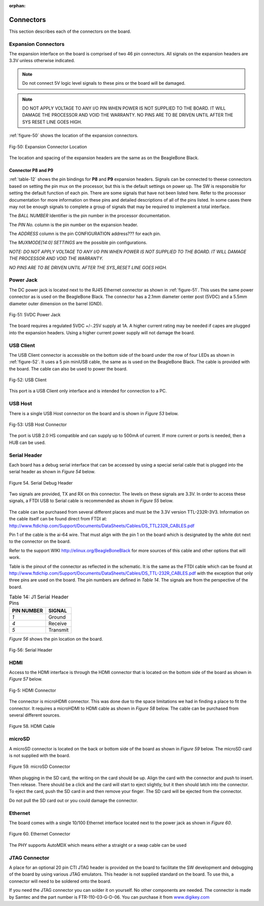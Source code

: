:orphan:

.. _connectors:

Connectors
#############

This section describes each of the connectors on the board.

.. _section-7-1,Section 7.1 Expansion Connectors:

Expansion Connectors
-----------------------------

The expansion interface on the board is comprised of two 46 pin
connectors. All signals on the expansion headers are 3.3V unless
otherwise indicated.

.. note :: 
   
   Do not connect 5V logic level signals to these pins or the board will be damaged.

.. note ::
    
   DO NOT APPLY VOLTAGE TO ANY I/O PIN WHEN POWER IS NOT SUPPLIED TO THE BOARD. IT WILL DAMAGE THE PROCESSOR AND VOID THE WARRANTY.
   NO PINS ARE TO BE DRIVEN UNTIL AFTER THE SYS RESET LINE GOES HIGH.

:ref:`figure-50` shows the location of the expansion connectors.

.. _figure-50,Figure 50:

.. figure:: media/image68.jpg
   :width: 400px
   :align: center 
   :alt: Figure 50. Expansion Connector Location

   Fig-50: Expansion Connector Location

The location and spacing of the expansion headers are the same as on the BeagleBone Black.

.. _connector-p8-and-p9:

Connector P8 and P9
**************************

:ref:`table-12` shows the pin bindings for **P8** and **P9** expansion headers. Signals
can be connected to theese connectors based on setting the pin mux on the
processor, but this is the default settings on power up. The SW is
responsible for setting the default function of each pin. There are some
signals that have not been listed here. Refer to the processor
documentation for more information on these pins and detailed
descriptions of all of the pins listed. In some cases there may not be
enough signals to complete a group of signals that may be required to
implement a total interface.

The *BALL NUMBER* Identifier is the pin number in the processor documentation.

The *PIN No.* column is the pin number on the expansion header.

The *ADDRESS* column is the pin CONFIGURATION address??? for each pin.

The *MUXMODE[14:0] SETTINGS* are the possible pin configurations.


*NOTE: DO NOT APPLY VOLTAGE TO ANY I/O PIN WHEN POWER IS NOT SUPPLIED TO
THE BOARD. IT WILL DAMAGE THE PROCESSOR AND VOID THE WARRANTY.*

*NO PINS ARE TO BE DRIVEN UNTIL AFTER THE SYS_RESET LINE GOES HIGH.*


..
  #TODO# this is a total mess!
  | *PIN No.* | *ADDRESS* | *REGISTER NAME* | *BALL NUMBER* | *MUXMODE[14:0] SETTINGS* |||||||||||||||
  | *PIN No.* | *ADDRESS* | *REGISTER NAME* | *BALL NUMBER* | *0* | *1* | *2* | *3* | *4* | *5* | *6* | *7* | *8* | *9* | *10* | *11* | *12* | *13* | *14* | *Bootstrap*  |
  | P8_03 | 0x00011C054 | PADCONFIG21 | AH21 | PRG1_PRU0_GPO19 | PRG1_PRU0_GPI19 | PRG1_IEP0_EDC_SYNC_OUT0 | PRG1_PWM0_TZ_OUT |  | RMII5_TXD0 | MCAN6_TX | GPIO0_20 |  |  | VOUT0_EXTPCLKIN | VPFE0_PCLK | MCASP4_AFSX |  |  | 
   |P8_04 |0x00011C0C4 | PADCONFIG49 | AC29 | PRG0_PRU0_GPO5 | PRG0_PRU0_GPI5 |  | PRG0_PWM3_B2 |  | RMII3_TXD0 |  | GPIO0_48 | GPMC0_AD0 |  |  |  | MCASP0_AXR3 |  |  | BOOTMODE2
   |P8_05 |0x00011C088 | PADCONFIG34 | AH25 | PRG1_PRU1_GPO12 | PRG1_PRU1_GPI12 | PRG1_RGMII2_TD1 | PRG1_PWM1_A0 | RGMII2_TD1 |  | MCAN7_TX | GPIO0_33 | RGMII8_TD1 |  | VOUT0_DATA12 |  | MCASP9_AFSX |  |  | 
   |P8_06 |0x00011C08C | PADCONFIG35 | AG25 | PRG1_PRU1_GPO13 | PRG1_PRU1_GPI13 | PRG1_RGMII2_TD2 | PRG1_PWM1_B0 | RGMII2_TD2 |  | MCAN7_RX | GPIO0_34 | RGMII8_TD2 |  | VOUT0_DATA13 | VPFE0_DATA8 | MCASP9_AXR0 | MCASP4_ACLKR |  | 
   |P8_07 |0x00011C03C | PADCONFIG15 | AD24 | PRG1_PRU0_GPO14 | PRG1_PRU0_GPI14 | PRG1_RGMII1_TD3 | PRG1_PWM0_A1 | RGMII1_TD3 |  | MCAN5_RX | GPIO0_15 |  | RGMII7_TD3 | VOUT0_DATA19 | VPFE0_DATA3 | MCASP7_AXR1 |  |  | 
   |P8_08 |0x00011C038 | PADCONFIG14 | AG24 | PRG1_PRU0_GPO13 | PRG1_PRU0_GPI13 | PRG1_RGMII1_TD2 | PRG1_PWM0_B0 | RGMII1_TD2 |  | MCAN5_TX | GPIO0_14 |  | RGMII7_TD2 | VOUT0_DATA18 | VPFE0_DATA2 | MCASP7_AXR0 |  |  | 
   |P8_09 |0x00011C044 | PADCONFIG17 | AE24 | PRG1_PRU0_GPO16 | PRG1_PRU0_GPI16 | PRG1_RGMII1_TXC | PRG1_PWM0_A2 | RGMII1_TXC |  | MCAN6_RX | GPIO0_17 |  | RGMII7_TXC | VOUT0_DATA21 | VPFE0_DATA5 | MCASP7_AXR3 | MCASP7_AFSR |  | 
   |P8_10 |0x00011C040 | PADCONFIG16 | AC24 | PRG1_PRU0_GPO15 | PRG1_PRU0_GPI15 | PRG1_RGMII1_TX_CTL | PRG1_PWM0_B1 | RGMII1_TX_CTL |  | MCAN6_TX | GPIO0_16 |  | RGMII7_TX_CTL | VOUT0_DATA20 | VPFE0_DATA4 | MCASP7_AXR2 | MCASP7_ACLKR |  | 
   |P8_11 |0x00011C0F4 | PADCONFIG61 | AB24 | PRG0_PRU0_GPO17 | PRG0_PRU0_GPI17 | PRG0_IEP0_EDC_SYNC_OUT1 | PRG0_PWM0_B2 | PRG0_ECAP0_SYNC_OUT |  |  | GPIO0_60 | GPMC0_AD5 | OBSCLK1 |  |  | MCASP0_AXR13 |  |  | BOOTMODE7
   |P8_12 |0x00011C0F0 | PADCONFIG60 | AH28 | PRG0_PRU0_GPO16 | PRG0_PRU0_GPI16 | PRG0_RGMII1_TXC | PRG0_PWM0_A2 | RGMII3_TXC |  |  | GPIO0_59 |  |  | DSS_FSYNC1 |  | MCASP0_AXR12 |  |  | 
   |P8_13 |0x00011C168 | PADCONFIG90 | V27 | RGMII5_TD1 | RMII7_TXD1 | I2C3_SCL |  | VOUT1_DATA4 | TRC_DATA2 | EHRPWM0_B | GPIO0_89 | GPMC0_A5 |  |  |  | MCASP11_ACLKX |  |  | 
   |P8_14 |0x00011C130 | PADCONFIG76 | AF27 | PRG0_PRU1_GPO12 | PRG0_PRU1_GPI12 | PRG0_RGMII2_TD1 | PRG0_PWM1_A0 | RGMII4_TD1 |  |  | GPIO0_75 |  |  |  |  | MCASP1_AXR8 |  | UART8_CTSn | 
   |P8_15 |0x00011C0F8 | PADCONFIG62 | AB29 | PRG0_PRU0_GPO18 | PRG0_PRU0_GPI18 | PRG0_IEP0_EDC_LATCH_IN0 | PRG0_PWM0_TZ_IN | PRG0_ECAP0_IN_APWM_OUT |  |  | GPIO0_61 | GPMC0_AD6 |  |  |  | MCASP0_AXR14 |  |  | 
   |P8_16 |0x00011C0FC | PADCONFIG63 | AB28 | PRG0_PRU0_GPO19 | PRG0_PRU0_GPI19 | PRG0_IEP0_EDC_SYNC_OUT0 | PRG0_PWM0_TZ_OUT |  |  |  | GPIO0_62 | GPMC0_AD7 |  |  |  | MCASP0_AXR15 |  |  | 
   |P8_17 |0x00011C00C | PADCONFIG3 | AF22 | PRG1_PRU0_GPO2 | PRG1_PRU0_GPI2 | PRG1_RGMII1_RD2 | PRG1_PWM2_A0 | RGMII1_RD2 | RMII1_CRS_DV |  | GPIO0_3 | GPMC0_WAIT1 | RGMII7_RD2 |  |  | MCASP6_AXR0 |  | UART1_RXD | 
   |P8_18 |0x00011C010 | PADCONFIG4 | AJ23 | PRG1_PRU0_GPO3 | PRG1_PRU0_GPI3 | PRG1_RGMII1_RD3 | PRG1_PWM3_A2 | RGMII1_RD3 | RMII1_RX_ER |  | GPIO0_4 | GPMC0_DIR | RGMII7_RD3 |  |  | MCASP6_AXR1 |  | UART1_TXD | 
   |P8_19 |0x00011C164 | PADCONFIG89 | V29 | RGMII5_TD2 | UART3_TXD |  | SYNC3_OUT | VOUT1_DATA3 | TRC_DATA1 | EHRPWM0_A | GPIO0_88 | GPMC0_A4 |  |  |  | MCASP10_AXR1 |  |  | 
   |P8_20 |0x00011C134 | PADCONFIG77 | AF26 | PRG0_PRU1_GPO13 | PRG0_PRU1_GPI13 | PRG0_RGMII2_TD2 | PRG0_PWM1_B0 | RGMII4_TD2 |  |  | GPIO0_76 |  |  |  |  | MCASP1_AXR9 |  | UART8_RTSn | 
   |P8_21 |0x00011C07C | PADCONFIG31 | AF21 | PRG1_PRU1_GPO9 | PRG1_PRU1_GPI9 | PRG1_UART0_RXD |  | SPI6_CS3 | RMII6_RXD1 | MCAN8_TX | GPIO0_30 | GPMC0_CSn0 | PRG1_IEP0_EDIO_DATA_IN_OUT30 | VOUT0_DATA9 |  | MCASP4_AXR3 |  |  | 
   |P8_22 |0x00011C014 | PADCONFIG5 | AH23 | PRG1_PRU0_GPO4 | PRG1_PRU0_GPI4 | PRG1_RGMII1_RX_CTL | PRG1_PWM2_B0 | RGMII1_RX_CTL | RMII1_TXD0 |  | GPIO0_5 | GPMC0_CSn2 | RGMII7_RX_CTL |  |  | MCASP6_AXR2 | MCASP6_ACLKR | UART2_RXD | 
   |P8_23 |0x00011C080 | PADCONFIG32 | AB23 | PRG1_PRU1_GPO10 | PRG1_PRU1_GPI10 | PRG1_UART0_TXD | PRG1_PWM2_TZ_IN |  | RMII6_CRS_DV | MCAN8_RX | GPIO0_31 | GPMC0_CLKOUT | PRG1_IEP0_EDIO_DATA_IN_OUT31 | VOUT0_DATA10 | GPMC0_FCLK_MUX | MCASP5_ACLKX |  |  | 
   |P8_24 |0x00011C018 | PADCONFIG6 | AD20 | PRG1_PRU0_GPO5 | PRG1_PRU0_GPI5 |  | PRG1_PWM3_B2 |  | RMII1_TX_EN |  | GPIO0_6 | GPMC0_WEn |  |  |  | MCASP3_AXR0 |  |  | BOOTMODE0
   |P8_25 |0x00011C090 | PADCONFIG36 | AH26 | PRG1_PRU1_GPO14 | PRG1_PRU1_GPI14 | PRG1_RGMII2_TD3 | PRG1_PWM1_A1 | RGMII2_TD3 |  | MCAN8_TX | GPIO0_35 | RGMII8_TD3 |  | VOUT0_DATA14 |  | MCASP9_AXR1 | MCASP4_AFSR |  | 
   |P8_26 |0x00011C0D0 | PADCONFIG52 | AC27 | PRG0_PRU0_GPO8 | PRG0_PRU0_GPI8 |  | PRG0_PWM2_A1 |  |  | MCAN9_RX | GPIO0_51 | GPMC0_AD2 |  |  |  | MCASP0_AXR6 |  | UART6_RXD | 
   |P8_27 |0x00011C120 | PADCONFIG72 | AA28 | PRG0_PRU1_GPO8 | PRG0_PRU1_GPI8 |  | PRG0_PWM2_TZ_OUT |  |  | MCAN11_RX | GPIO0_71 | GPMC0_AD10 |  |  |  | MCASP1_AFSX |  |  | 
   |P8_28 |0x00011C124 | PADCONFIG73 | Y24 | PRG0_PRU1_GPO9 | PRG0_PRU1_GPI9 | PRG0_UART0_RXD |  | SPI3_CS3 |  | PRG0_IEP0_EDIO_DATA_IN_OUT30 | GPIO0_72 | GPMC0_AD11 |  | DSS_FSYNC3 |  | MCASP1_AXR5 |  | UART8_RXD | 
   |P8_29 |0x00011C128 | PADCONFIG74 | AA25 | PRG0_PRU1_GPO10 | PRG0_PRU1_GPI10 | PRG0_UART0_TXD | PRG0_PWM2_TZ_IN |  |  | PRG0_IEP0_EDIO_DATA_IN_OUT31 | GPIO0_73 | GPMC0_AD12 | CLKOUT |  |  | MCASP1_AXR6 |  | UART8_TXD | 
   |P8_30 |0x00011C12C | PADCONFIG75 | AG26 | PRG0_PRU1_GPO11 | PRG0_PRU1_GPI11 | PRG0_RGMII2_TD0 |  | RGMII4_TD0 | RMII4_TX_EN |  | GPIO0_74 | GPMC0_A26 |  |  |  | MCASP1_AXR7 |  |  | 
   |P8_31A |0x00011C084 | PADCONFIG33 | AJ25 | PRG1_PRU1_GPO11 | PRG1_PRU1_GPI11 | PRG1_RGMII2_TD0 |  | RGMII2_TD0 | RMII2_TX_EN |  | GPIO0_32 | RGMII8_TD0 | EQEP1_I | VOUT0_DATA11 |  | MCASP9_ACLKX |  |  | 
   |P8_31B |0x00011C100 | PADCONFIG64 | AE29 | PRG0_PRU1_GPO0 | PRG0_PRU1_GPI0 | PRG0_RGMII2_RD0 |  | RGMII4_RD0 | RMII4_RXD0 |  | GPIO0_63 | UART4_CTSn |  |  |  | MCASP1_AXR0 |  | UART5_RXD | 
   |P8_32A |0x00011C06C | PADCONFIG27 | AG21 | PRG1_PRU1_GPO5 | PRG1_PRU1_GPI5 |  |  |  | RMII5_TX_EN | MCAN6_RX | GPIO0_26 | GPMC0_WPn | EQEP1_S | VOUT0_DATA5 |  | MCASP4_AXR0 |  | TIMER_IO4 | 
   |P8_32B |0x00011C104 | PADCONFIG65 | AD28 | PRG0_PRU1_GPO1 | PRG0_PRU1_GPI1 | PRG0_RGMII2_RD1 |  | RGMII4_RD1 | RMII4_RXD1 |  | GPIO0_64 | UART4_RTSn |  |  |  | MCASP1_AXR1 |  | UART5_TXD | 
   |P8_33A |0x00011C068 | PADCONFIG26 | AH24 | PRG1_PRU1_GPO4 | PRG1_PRU1_GPI4 | PRG1_RGMII2_RX_CTL | PRG1_PWM2_B2 | RGMII2_RX_CTL | RMII2_TXD0 |  | GPIO0_25 | RGMII8_RX_CTL | EQEP1_B | VOUT0_DATA4 | VPFE0_DATA13 | MCASP8_AXR2 | MCASP8_ACLKR | TIMER_IO3 | 
   |P8_33B |0x00011C1C0 | PADCONFIG112 | AA2 | SPI0_CS0 | UART0_RTSn |  |  |  |  |  | GPIO0_111 |  |  |  |  |  |  |  | 
   |P8_34 |0x00011C01C | PADCONFIG7 | AD22 | PRG1_PRU0_GPO6 | PRG1_PRU0_GPI6 | PRG1_RGMII1_RXC | PRG1_PWM3_A1 | RGMII1_RXC | RMII1_TXD1 | AUDIO_EXT_REFCLK0 | GPIO0_7 | GPMC0_CSn3 | RGMII7_RXC |  |  | MCASP6_AXR3 | MCASP6_AFSR | UART2_TXD | 
   |P8_35A |0x00011C064 | PADCONFIG25 | AD23 | PRG1_PRU1_GPO3 | PRG1_PRU1_GPI3 | PRG1_RGMII2_RD3 |  | RGMII2_RD3 | RMII2_RX_ER |  | GPIO0_24 | RGMII8_RD3 | EQEP1_A | VOUT0_DATA3 | VPFE0_WEN | MCASP8_AXR1 | MCASP3_AFSR | TIMER_IO2 | 
   |P8_35B |0x00011C1D4 | PADCONFIG117 | Y3 | SPI1_CS0 | UART0_CTSn |  | UART5_RXD |  |  | PRG0_IEP0_EDIO_OUTVALID | GPIO0_116 | PRG0_IEP0_EDC_LATCH_IN0 |  |  |  |  |  |  | 
   |P8_36 |0x00011C020 | PADCONFIG8 | AE20 | PRG1_PRU0_GPO7 | PRG1_PRU0_GPI7 | PRG1_IEP0_EDC_LATCH_IN1 | PRG1_PWM3_B1 |  | AUDIO_EXT_REFCLK1 | MCAN4_TX | GPIO0_8 |  |  |  |  | MCASP3_AXR1 |  |  | 
   |P8_37A |0x00011C1AC | PADCONFIG107 | Y27 | RGMII6_RD2 | UART4_RTSn |  | UART5_TXD |  | TRC_DATA19 | EHRPWM5_A | GPIO0_106 | GPMC0_A22 |  |  |  | MCASP11_AXR5 |  |  | 
   |P8_37B |0x00011C02C | PADCONFIG11 | AD21 | PRG1_PRU0_GPO10 | PRG1_PRU0_GPI10 | PRG1_UART0_RTSn | PRG1_PWM2_B1 | SPI6_CS2 | RMII5_CRS_DV |  | GPIO0_11 | GPMC0_BE0n_CLE | PRG1_IEP0_EDIO_DATA_IN_OUT29 | OBSCLK2 |  | MCASP3_AFSX |  |  | 
   |P8_38A |0x00011C1A8 | PADCONFIG106 | Y29 | RGMII6_RD3 | UART4_CTSn |  | UART5_RXD | CLKOUT | TRC_DATA18 | EHRPWM_TZn_IN4 | GPIO0_105 | GPMC0_A21 |  |  |  | MCASP11_AXR4 |  |  | 
   |P8_38B |0x00011C024 | PADCONFIG9 | AJ20 | PRG1_PRU0_GPO8 | PRG1_PRU0_GPI8 |  | PRG1_PWM2_A1 |  | RMII5_RXD0 | MCAN4_RX | GPIO0_9 | GPMC0_OEn_REn |  | VOUT0_DATA22 |  | MCASP3_AXR2 |  |  | 
   |P8_39 |0x00011C118 | PADCONFIG70 | AC26 | PRG0_PRU1_GPO6 | PRG0_PRU1_GPI6 | PRG0_RGMII2_RXC |  | RGMII4_RXC | RMII4_TXD0 |  | GPIO0_69 | GPMC0_A25 |  |  |  | MCASP1_AXR3 |  |  | 
   |P8_40 |0x00011C11C | PADCONFIG71 | AA24 | PRG0_PRU1_GPO7 | PRG0_PRU1_GPI7 | PRG0_IEP1_EDC_LATCH_IN1 |  | SPI3_CS0 |  | MCAN11_TX | GPIO0_70 | GPMC0_AD9 |  |  |  | MCASP1_AXR4 |  | UART2_TXD | 
   |P8_41 |0x00011C110 | PADCONFIG68 | AD29 | PRG0_PRU1_GPO4 | PRG0_PRU1_GPI4 | PRG0_RGMII2_RX_CTL | PRG0_PWM2_B2 | RGMII4_RX_CTL | RMII4_TXD1 |  | GPIO0_67 | GPMC0_A24 |  |  |  | MCASP1_AXR2 |  |  | 
   |P8_42 |0x00011C114 | PADCONFIG69 | AB27 | PRG0_PRU1_GPO5 | PRG0_PRU1_GPI5 |  |  |  |  |  | GPIO0_68 | GPMC0_AD8 |  |  |  | MCASP1_ACLKX |  |  | BOOTMODE6
   |P8_43 |0x00011C108 | PADCONFIG66 | AD27 | PRG0_PRU1_GPO2 | PRG0_PRU1_GPI2 | PRG0_RGMII2_RD2 | PRG0_PWM2_A2 | RGMII4_RD2 | RMII4_CRS_DV |  | GPIO0_65 | GPMC0_A23 |  |  |  | MCASP1_ACLKR | MCASP1_AXR10 |  | 
   |P8_44 |0x00011C10C | PADCONFIG67 | AC25 | PRG0_PRU1_GPO3 | PRG0_PRU1_GPI3 | PRG0_RGMII2_RD3 |  | RGMII4_RD3 | RMII4_RX_ER |  | GPIO0_66 |  |  |  |  | MCASP1_AFSR | MCASP1_AXR11 |  | 
   |P8_45 |0x00011C140 | PADCONFIG80 | AG29 | PRG0_PRU1_GPO16 | PRG0_PRU1_GPI16 | PRG0_RGMII2_TXC | PRG0_PWM1_A2 | RGMII4_TXC |  |  | GPIO0_79 |  |  |  |  | MCASP2_AXR2 |  |  | 
   |P8_46 |0x00011C144 | PADCONFIG81 | Y25 | PRG0_PRU1_GPO17 | PRG0_PRU1_GPI17 | PRG0_IEP1_EDC_SYNC_OUT1 | PRG0_PWM1_B2 | SPI3_CLK |  |  | GPIO0_80 | GPMC0_AD13 |  |  |  | MCASP2_AXR3 |  |  | BOOTMODE3
   |P9_11 |0x00011C004 | PADCONFIG1 | AC23 | PRG1_PRU0_GPO0 | PRG1_PRU0_GPI0 | PRG1_RGMII1_RD0 | PRG1_PWM3_A0 | RGMII1_RD0 | RMII1_RXD0 |  | GPIO0_1 | GPMC0_BE1n | RGMII7_RD0 |  |  | MCASP6_ACLKX |  | UART0_RXD | 
   |P9_12 |0x00011C0B8 | PADCONFIG46 | AE27 | PRG0_PRU0_GPO2 | PRG0_PRU0_GPI2 | PRG0_RGMII1_RD2 | PRG0_PWM2_A0 | RGMII3_RD2 | RMII3_CRS_DV |  | GPIO0_45 | UART3_RXD |  |  |  | MCASP0_ACLKR |  |  | 
   |P9_13 |0x00011C008 | PADCONFIG2 | AG22 | PRG1_PRU0_GPO1 | PRG1_PRU0_GPI1 | PRG1_RGMII1_RD1 | PRG1_PWM3_B0 | RGMII1_RD1 | RMII1_RXD1 |  | GPIO0_2 | GPMC0_WAIT0 | RGMII7_RD1 |  |  | MCASP6_AFSX |  | UART0_TXD | 
   |P9_14 |0x00011C178 | PADCONFIG94 | U27 | RGMII5_RD3 | UART3_CTSn |  | UART6_RXD | VOUT1_DATA8 | TRC_DATA6 | EHRPWM2_A | GPIO0_93 | GPMC0_A9 |  |  |  | MCASP11_AXR0 |  |  | 
   |P9_15 |0x00011C0C0 | PADCONFIG48 | AD25 | PRG0_PRU0_GPO4 | PRG0_PRU0_GPI4 | PRG0_RGMII1_RX_CTL | PRG0_PWM2_B0 | RGMII3_RX_CTL | RMII3_TXD1 |  | GPIO0_47 |  |  |  |  | MCASP0_AXR2 |  |  | 
   |P9_16A |0x00011C17C | PADCONFIG95 | U24 | RGMII5_RD2 | UART3_RTSn |  | UART6_TXD | VOUT1_DATA9 | TRC_DATA7 | EHRPWM2_B | GPIO0_94 | GPMC0_A10 |  |  |  | MCASP11_AXR1 |  |  | 
   |P9_16B |0x00011C1DC | PADCONFIG119 | Y1 | SPI1_CLK | UART5_CTSn | I2C4_SDA | UART2_RXD |  |  |  | GPIO0_118 | PRG0_IEP0_EDC_SYNC_OUT0 |  |  |  |  |  |  | 
   |P9_17A |0x00011C074 | PADCONFIG29 | AC21 | PRG1_PRU1_GPO7 | PRG1_PRU1_GPI7 | PRG1_IEP1_EDC_LATCH_IN1 |  | SPI6_CS0 | RMII6_RX_ER | MCAN7_TX | GPIO0_28 |  |  | VOUT0_DATA7 | VPFE0_DATA15 | MCASP4_AXR1 |  | UART3_TXD | 
   |P9_17B |0x00011C1D0 | PADCONFIG116 | AA3 | SPI0_D1 |  | I2C6_SCL |  |  |  |  | GPIO0_115 |  |  |  |  |  |  |  | 
   |P9_18A |0x00011C0A4 | PADCONFIG41 | AH22 | PRG1_PRU1_GPO19 | PRG1_PRU1_GPI19 | PRG1_IEP1_EDC_SYNC_OUT0 | PRG1_PWM1_TZ_OUT | SPI6_D1 | RMII6_TXD1 | PRG1_ECAP0_IN_APWM_OUT | GPIO0_40 |  |  | VOUT0_PCLK |  | MCASP5_AXR1 |  |  | 
   |P9_18B |0x00011C1E4 | PADCONFIG121 | Y2 | SPI1_D1 |  | I2C6_SDA |  |  |  |  | GPIO0_120 | PRG0_IEP1_EDC_SYNC_OUT0 |  |  |  |  |  |  | 
   |P9_19A |0x00011C208 | PADCONFIG130 | W5 | MCAN0_RX |  |  |  | I2C2_SCL |  |  | GPIO1_1 |  |  |  |  |  |  |  | 
   |P9_19B |0x00011C13C | PADCONFIG79 | AF29 | PRG0_PRU1_GPO15 | PRG0_PRU1_GPI15 | PRG0_RGMII2_TX_CTL | PRG0_PWM1_B1 | RGMII4_TX_CTL |  |  | GPIO0_78 |  |  |  |  | MCASP2_AXR1 |  | UART2_RTSn | 
   |P9_20A |0x00011C20C | PADCONFIG131 | W6 | MCAN0_TX |  |  |  | I2C2_SDA |  |  | GPIO1_2 |  |  |  |  |  |  |  | 
   |P9_21A |0x00011C0A0 | PADCONFIG40 | AJ22 | PRG1_PRU1_GPO18 | PRG1_PRU1_GPI18 | PRG1_IEP1_EDC_LATCH_IN0 | PRG1_PWM1_TZ_IN | SPI6_D0 | RMII6_TXD0 | PRG1_ECAP0_SYNC_IN | GPIO0_39 |  | VOUT0_VP2_VSYNC | VOUT0_VSYNC |  | MCASP5_AXR0 |  | VOUT0_VP0_VSYNC | 
   |P9_22A |0x00011C09C | PADCONFIG39 | AC22 | PRG1_PRU1_GPO17 | PRG1_PRU1_GPI17 | PRG1_IEP1_EDC_SYNC_OUT1 | PRG1_PWM1_B2 | SPI6_CLK | RMII6_TX_EN | PRG1_ECAP0_SYNC_OUT | GPIO0_38 |  | VOUT0_VP2_DE | VOUT0_DE | VPFE0_DATA10 | MCASP5_AFSX |  | VOUT0_VP0_DE | BOOTMODE1
   |P9_22B |0x00011C170 | PADCONFIG92 | U29 | RGMII5_TXC | RMII7_TX_EN | I2C6_SCL |  | VOUT1_DATA6 | TRC_DATA4 | EHRPWM1_B | GPIO0_91 | GPMC0_A7 |  |  |  | MCASP10_AXR2 |  |  | 
   |P9_23 |0x00011C028 | PADCONFIG10 | AG20 | PRG1_PRU0_GPO9 | PRG1_PRU0_GPI9 | PRG1_UART0_CTSn | PRG1_PWM3_TZ_IN | SPI6_CS1 | RMII5_RXD1 |  | GPIO0_10 | GPMC0_ADVn_ALE | PRG1_IEP0_EDIO_DATA_IN_OUT28 | VOUT0_DATA23 |  | MCASP3_ACLKX |  |  | 
   |P9_24A |0x00011C034 | PADCONFIG13 | AJ24 | PRG1_PRU0_GPO12 | PRG1_PRU0_GPI12 | PRG1_RGMII1_TD1 | PRG1_PWM0_A0 | RGMII1_TD1 |  | MCAN4_RX | GPIO0_13 |  | RGMII7_TD1 | VOUT0_DATA17 | VPFE0_DATA1 | MCASP7_AFSX |  |  | 
   |P9_24B |0x00011C1E0 | PADCONFIG120 | Y5 | SPI1_D0 | UART5_RTSn | I2C4_SCL | UART2_TXD |  |  |  | GPIO0_119 | PRG0_IEP1_EDC_LATCH_IN0 |  |  |  |  |  |  | 
   |P9_25A |0x00011C200 | PADCONFIG128 | AC4 | UART1_CTSn | MCAN3_RX |  |  | SPI2_D0 | EQEP0_S |  | GPIO0_127 |  |  |  |  |  |  |  | 
   |P9_25B |0x00011C1A4 | PADCONFIG105 | W26 | RGMII6_RXC |  |  | AUDIO_EXT_REFCLK2 | VOUT1_DE | TRC_DATA17 | EHRPWM4_B | GPIO0_104 | GPMC0_A20 | VOUT1_VP0_DE |  |  | MCASP10_AXR7 |  |  | 
   |P9_26A |0x00011C030 | PADCONFIG12 | AF24 | PRG1_PRU0_GPO11 | PRG1_PRU0_GPI11 | PRG1_RGMII1_TD0 | PRG1_PWM3_TZ_OUT | RGMII1_TD0 |  | MCAN4_TX | GPIO0_12 |  | RGMII7_TD0 | VOUT0_DATA16 | VPFE0_DATA0 | MCASP7_ACLKX |  |  | 
   |P9_27A |0x00011C0BC | PADCONFIG47 | AD26 | PRG0_PRU0_GPO3 | PRG0_PRU0_GPI3 | PRG0_RGMII1_RD3 | PRG0_PWM3_A2 | RGMII3_RD3 | RMII3_RX_ER |  | GPIO0_46 | UART3_TXD |  |  |  | MCASP0_AFSR |  |  | 
   |P9_27B |0x00011C1F4 | PADCONFIG125 | AB1 | UART0_RTSn | TIMER_IO7 | SPI0_CS3 | MCAN2_TX | SPI2_CLK | EQEP0_B |  | GPIO0_124 |  |  |  |  |  |  |  | 
   |P9_28A |0x00011C230 | PADCONFIG140 | U2 | ECAP0_IN_APWM_OUT | SYNC0_OUT | CPTS0_RFT_CLK |  | SPI2_CS3 | I3C0_SDAPULLEN | SPI7_CS0 | GPIO1_11 |  |  |  |  |  |  |  | 
   |P9_28B |0x00011C0B0 | PADCONFIG44 | AF28 | PRG0_PRU0_GPO0 | PRG0_PRU0_GPI0 | PRG0_RGMII1_RD0 | PRG0_PWM3_A0 | RGMII3_RD0 | RMII3_RXD1 |  | GPIO0_43 |  |  |  |  | MCASP0_AXR0 |  |  | 
   |P9_29A |0x00011C0D8 | PADCONFIG54 | AB25 | PRG0_PRU0_GPO10 | PRG0_PRU0_GPI10 | PRG0_UART0_RTSn | PRG0_PWM2_B1 | SPI3_CS2 | PRG0_IEP0_EDIO_DATA_IN_OUT29 | MCAN10_RX | GPIO0_53 | GPMC0_AD4 |  |  |  | MCASP0_AFSX |  |  | 
   |P9_29B |0x00011C23C | PADCONFIG143 | V5 | TIMER_IO1 | ECAP2_IN_APWM_OUT | OBSCLK0 |  |  |  | SPI7_D1 | GPIO1_14 |  |  |  |  |  |  |  | BOOTMODE5
   |P9_30A |0x00011C0B4 | PADCONFIG45 | AE28 | PRG0_PRU0_GPO1 | PRG0_PRU0_GPI1 | PRG0_RGMII1_RD1 | PRG0_PWM3_B0 | RGMII3_RD1 | RMII3_RXD0 |  | GPIO0_44 |  |  |  |  | MCASP0_AXR1 |  |  | 
   |P9_30B |0x00011C238 | PADCONFIG142 | V6 | TIMER_IO0 | ECAP1_IN_APWM_OUT | SYSCLKOUT0 |  |  |  | SPI7_D0 | GPIO1_13 |  |  |  |  |  |  |  | BOOTMODE4
   |P9_31A |0x00011C0D4 | PADCONFIG53 | AB26 | PRG0_PRU0_GPO9 | PRG0_PRU0_GPI9 | PRG0_UART0_CTSn | PRG0_PWM3_TZ_IN | SPI3_CS1 | PRG0_IEP0_EDIO_DATA_IN_OUT28 | MCAN10_TX | GPIO0_52 | GPMC0_AD3 |  |  |  | MCASP0_ACLKX |  | UART6_TXD | 
   |P9_31B |0x00011C234 | PADCONFIG141 | U3 | EXT_REFCLK1 | SYNC1_OUT |  |  |  |  | SPI7_CLK | GPIO1_12 |  |  |  |  |  |  |  | 
   |P9_33A |0x00011C0CC | PADCONFIG51 | AC28 | PRG0_PRU0_GPO7 | PRG0_PRU0_GPI7 | PRG0_IEP0_EDC_LATCH_IN1 | PRG0_PWM3_B1 | PRG0_ECAP0_SYNC_IN |  | MCAN9_TX | GPIO0_50 | GPMC0_AD1 |  |  |  | MCASP0_AXR5 |  |  | 
   |P9_33B |0x04301C140 | WKUP_PADCONFIG80 | K24 | MCU_ADC0_AIN4 |  |  |  |  |  |  |  |  |  |  |  |  |  |  | 
   |P9_35A |0x00011C0E0 | PADCONFIG56 | AH27 | PRG0_PRU0_GPO12 | PRG0_PRU0_GPI12 | PRG0_RGMII1_TD1 | PRG0_PWM0_A0 | RGMII3_TD1 |  |  | GPIO0_55 |  |  | DSS_FSYNC0 |  | MCASP0_AXR8 |  |  | 
   |P9_35B |0x04301C148 | WKUP_PADCONFIG82 | K29 | MCU_ADC0_AIN6 |  |  |  |  |  |  |  |  |  |  |  |  |  |  | 
   |P9_36A |0x00011C0E4 | PADCONFIG57 | AH29 | PRG0_PRU0_GPO13 | PRG0_PRU0_GPI13 | PRG0_RGMII1_TD2 | PRG0_PWM0_B0 | RGMII3_TD2 |  |  | GPIO0_56 |  |  | DSS_FSYNC2 |  | MCASP0_AXR9 |  |  | 
   |P9_36B |0x04301C144 | WKUP_PADCONFIG81 | K27 | MCU_ADC0_AIN5 |  |  |  |  |  |  |  |  |  |  |  |  |  |  | 
   |P9_37A |0x00011C0E8 | PADCONFIG58 | AG28 | PRG0_PRU0_GPO14 | PRG0_PRU0_GPI14 | PRG0_RGMII1_TD3 | PRG0_PWM0_A1 | RGMII3_TD3 |  |  | GPIO0_57 | UART4_RXD |  |  |  | MCASP0_AXR10 |  |  | 
   |P9_37B |0x04301C138 | WKUP_PADCONFIG78 | K28 | MCU_ADC0_AIN2 |  |  |  |  |  |  |  |  |  |  |  |  |  |  | 
   |P9_38A |0x00011C0EC | PADCONFIG59 | AG27 | PRG0_PRU0_GPO15 | PRG0_PRU0_GPI15 | PRG0_RGMII1_TX_CTL | PRG0_PWM0_B1 | RGMII3_TX_CTL |  |  | GPIO0_58 | UART4_TXD |  | DSS_FSYNC3 |  | MCASP0_AXR11 |  |  | 
   |P9_38B |0x04301C13C | WKUP_PADCONFIG79 | L28 | MCU_ADC0_AIN3 |  |  |  |  |  |  |  |  |  |  |  |  |  |  | 
   |P9_39A |0x04301C130 | WKUP_PADCONFIG76 | K25 | MCU_ADC0_AIN0 |  |  |  |  |  |  |  |  |  |  |  |  |  |  | 
   |P9_39B |0x00011C0DC | PADCONFIG55 | AJ28 | PRG0_PRU0_GPO11 | PRG0_PRU0_GPI11 | PRG0_RGMII1_TD0 | PRG0_PWM3_TZ_OUT | RGMII3_TD0 |  |  | GPIO0_54 |  | CLKOUT |  |  | MCASP0_AXR7 |  |  | 
   |P9_40A |0x00011C148 | PADCONFIG82 | AA26 | PRG0_PRU1_GPO18 | PRG0_PRU1_GPI18 | PRG0_IEP1_EDC_LATCH_IN0 | PRG0_PWM1_TZ_IN | SPI3_D0 |  | MCAN12_TX | GPIO0_81 | GPMC0_AD14 |  |  |  | MCASP2_AFSX |  | UART2_RXD | 
   |P9_40B |0x04301C134 | WKUP_PADCONFIG77 | K26 | MCU_ADC0_AIN1 |  |  |  |  |  |  |  |  |  |  |  |  |  |  | 
   |P9_41 |0x00011C204 | PADCONFIG129 | AD5 | UART1_RTSn | MCAN3_TX |  |  | SPI2_D1 | EQEP0_I |  | GPIO1_0 |  |  |  |  |  |  |  | 
   |P9_42A |0x00011C1F0 | PADCONFIG124 | AC2 | UART0_CTSn | TIMER_IO6 | SPI0_CS2 | MCAN2_RX | SPI2_CS0 | EQEP0_A |  | GPIO0_123 |  |  |  |  |  |  |  | 
   |P9_42B |0x00011C04C | PADCONFIG19 | AJ21 | PRG1_PRU0_GPO17 | PRG1_PRU0_GPI17 | PRG1_IEP0_EDC_SYNC_OUT1 | PRG1_PWM0_B2 |  | RMII5_TXD1 | MCAN5_TX | GPIO0_18 |  |  |  | VPFE0_DATA6 | MCASP3_AXR3 |  |  | |


.. _power-jack:

Power Jack
----------------------------

The DC power jack is located next to the RJ45 Ethernet connector as
shown in :ref:`figure-51`. This uses the same power connector as is used on
the BeagleBone Black. The connector has a 2.1mm diameter center post
(5VDC) and a 5.5mm diameter outer dimension on the barrel (GND).

.. _figure-51,Figure 51:

.. figure:: media/image69.jpg
   :width: 400px
   :align: center 
   :alt: Figure 51. 5VDC Power Jack

   Fig-51: 5VDC Power Jack

The board requires a regulated 5VDC +/-.25V supply at 1A. A higher
current rating may be needed if capes are plugged into the expansion
headers. Using a higher current power supply will not damage the board.

.. _usb-client:

USB Client
----------------------------

The USB Client connector is accessible on the bottom side of the board
under the row of four LEDs as shown in :ref:`figure-52`. It uses a 5 pin
miniUSB cable, the same as is used on the BeagleBone Black. The cable
is provided with the board. The cable can also be used to power the
board.

.. _figure-52,Figure 52:

.. figure:: media/image71.jpg
   :width: 400px
   :align: center 
   :alt: Figure 52. USB Client

   Fig-52: USB Client

This port is a USB Client only interface and is intended for connection
to a PC.

.. _usb-host-1:

USB Host
----------------------------

There is a single USB Host connector on the board and is shown in
*Figure 53* below.

.. figure:: media/image71.jpg
   :width: 400px
   :align: center 
   :alt: Figure 53. USB Host Connector

   Fig-53: USB Host Connector

.. _figure-53.-usb-host-connector:



The port is USB 2.0 HS compatible and can supply up to 500mA of current.
If more current or ports is needed, then a HUB can be used.

.. _serial-header:

Serial Header
----------------------------

Each board has a debug serial interface that can be accessed by using a
special serial cable that is plugged into the serial header as shown in
*Figure 54* below.

.. figure:: media/image71.jpg
   :width: 400px
   :align: center 
   :alt: Figure 54. Serial Debug Header

   Figure 54. Serial Debug Header

.. _figure-54.-serial-debug-header:

Two signals are provided, TX and RX on this connector. The levels on
these signals are 3.3V. In order to access these signals, a FTDI USB to
Serial cable is recommended as shown in *Figure 55* below.

.. figure:: media/image73.jpg
   :width: 400px
   :align: center 
   :alt: Figure-55

The cable can be purchased from several different places and must be the
3.3V version TTL-232R-3V3. Information on the cable itself can be found
direct from FTDI at: `http://www.ftdichip.com/Support/Documents/DataSheets/Cables/DS_TTL232R_CABLES.pdf <http://www.ftdichip.com/Support/Documents/DataSheets/Cables/DS_TTL-232R_CABLES.pdf>`_

Pin 1 of the cable is the ai-64 wire. That must align with the pin 1 on
the board which is designated by the white dot next to the connector on
the board.

Refer to the support WIKI `http://elinux.org/BeagleBoneBlack <http://elinux.org/BeagleBoneBlack>`_ for more sources of this cable and other options that will work.

Table is the pinout of the connector as reflected in the schematic. It
is the same as the FTDI cable which can be found at `http://www.ftdichip.com/Support/Documents/DataSheets/Cables/DS_TTL-232R_CABLES.pdf <http://www.ftdichip.com/Support/Documents/DataSheets/Cables/DS_TTL-232R_CABLES.pdf>`_ with the exception that only three pins are used on the board. The pin numbers are defined in *Table 14*. The signals are from the perspective of the board.

.. _table-14.-j1-serial-header-pins:

.. list-table:: Table 14: J1 Serial Header Pins
   :header-rows: 1

   * - PIN NUMBER 
     - SIGNAL
   * - *1* 
     - Ground
   * - *4* 
     - Receive
   * - *5* 
     - Transmit

*Figure 56* shows the pin location on the board.

.. figure:: media/image75.jpg
   :width: 400px
   :align: center 
   :alt: Fig-56 Serial Header

   Fig-56: Serial Header

.. _hdmi:

HDMI
----------------------------

Access to the HDMI interface is through the HDMI connector that is
located on the bottom side of the board as shown in *Figure 57* below.

.. figure:: media/image71.jpg
   :width: 400px
   :align: center 
   :alt: Figure 57. HDMI Connector

   Fig-5: HDMI Connector

.. _figure-57.-hdmi-connector:

The connector is microHDMI connector. This was done due to the space
limitations we had in finding a place to fit the connector. It requires
a microHDMI to HDMI cable as shown in *Figure 58* below. The cable can
be purchased from several different sources.

.. figure:: media/image77.jpg
   :width: 400px
   :align: center 
   :alt: Figure 58. HDMI Cable

   Figure 58. HDMI Cable

.. _microsd:

microSD
----------------------------

A microSD connector is located on the back or bottom side of the board
as shown in *Figure 59* below. The microSD card is not supplied with the
board.

.. figure:: media/image71.jpg
   :width: 400px
   :align: center 
   :alt: Figure 59. microSD Connector

   Figure 59. microSD Connector

.. _figure-59.-microsd-connector:

When plugging in the SD card, the writing on the card should be up.
Align the card with the connector and push to insert. Then release.
There should be a click and the card will start to eject slightly, but
it then should latch into the connector. To eject the card, push the SD
card in and then remove your finger. The SD card will be ejected from
the connector.

Do not pull the SD card out or you could damage the connector.

.. _ethernet-1:

Ethernet
----------------------------

The board comes with a single 10/100 Ethernet interface located next to
the power jack as shown in *Figure 60*.

.. figure:: media/image71.jpg
   :width: 400px
   :align: center 
   :alt: Figure 60. Ethernet Connector

   Figure 60. Ethernet Connector

The PHY supports AutoMDX which means either a straight or a swap cable
can be used

.. _jtag-connector:

JTAG Connector
----------------------------

A place for an optional 20 pin CTI JTAG header is provided on the board
to facilitate the SW development and debugging of the board by using
various JTAG emulators. This header is not supplied standard on the
board. To use this, a connector will need to be soldered onto the board.

If you need the JTAG connector you can solder it on yourself. No other
components are needed. The connector is made by Samtec and the part
number is FTR-110-03-G-D-06. You can purchase it from `www.digikey.com <http://www.digikey.com/>`_
